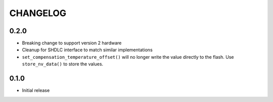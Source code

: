 CHANGELOG
---------
0.2.0
:::::
- Breaking change to support version 2 hardware
- Cleanup for SHDLC interface to match similar implementations
- ``set_compensation_temperature_offset()`` will no longer write the value
  directly to the flash. Use ``store_nv_data()`` to store the values.

0.1.0
:::::
- Initial release
